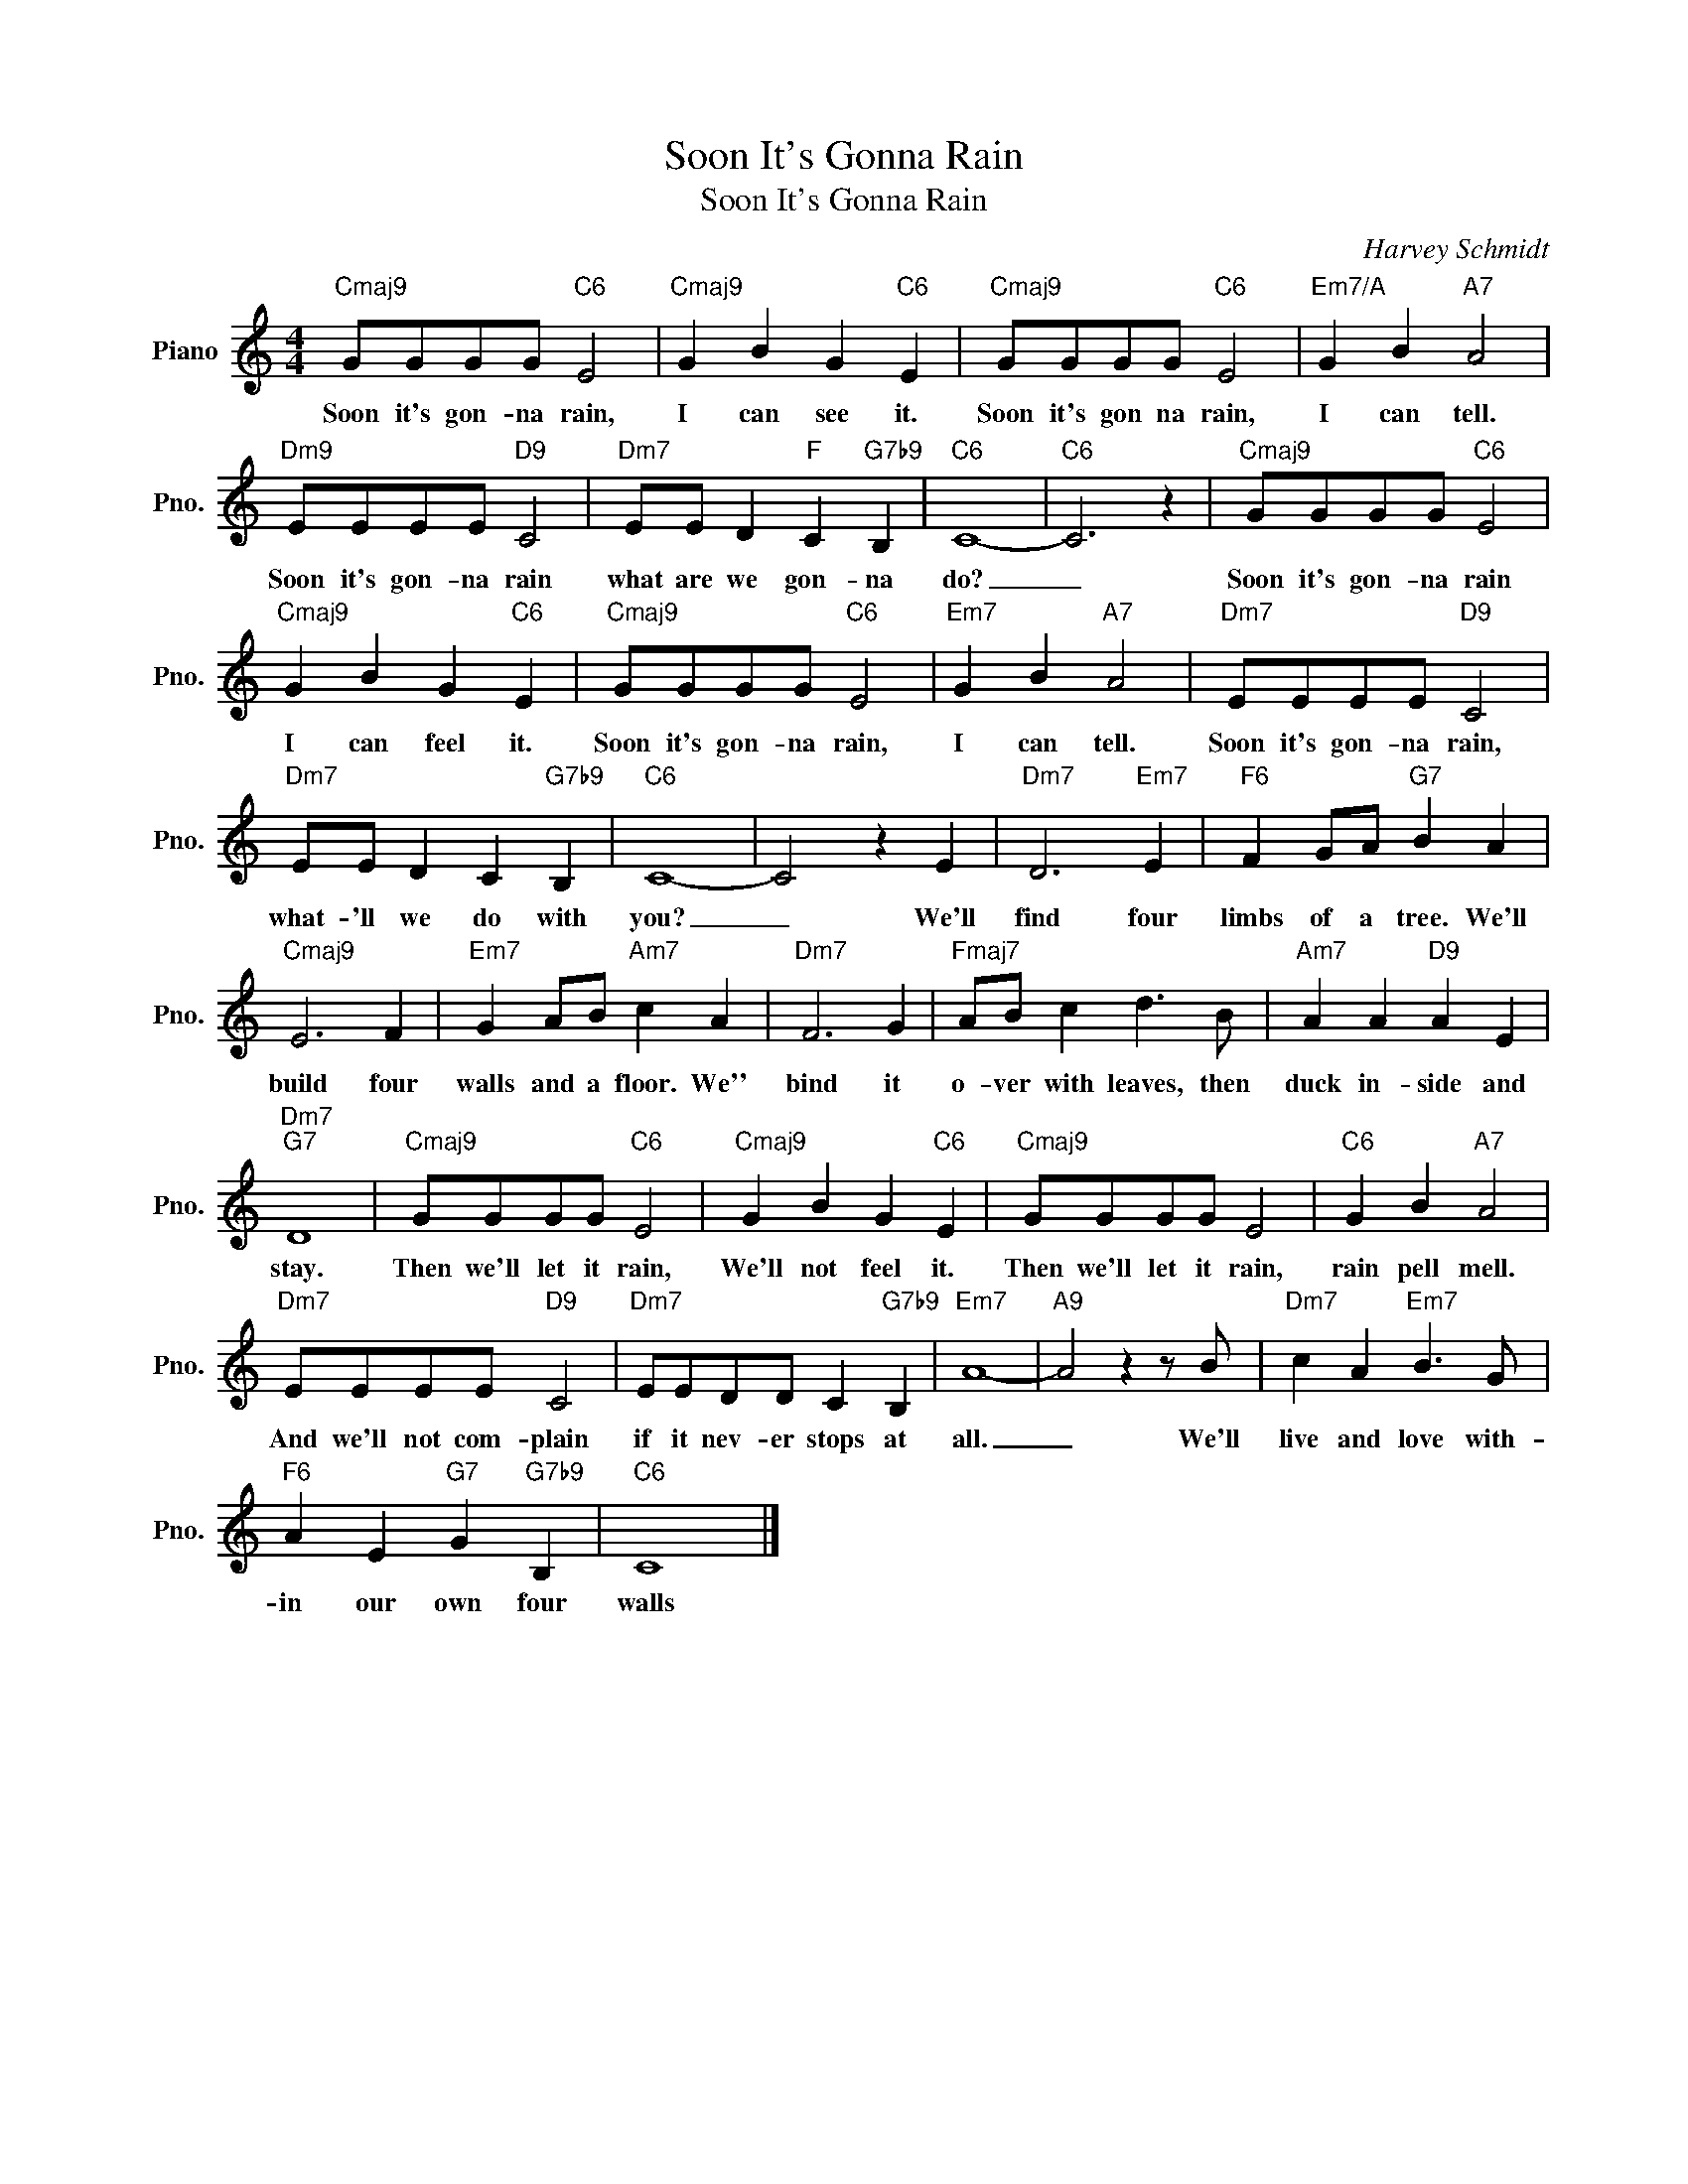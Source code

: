 X:1
T:Soon It's Gonna Rain
T:Soon It's Gonna Rain
C:Harvey Schmidt
Z:All Rights Reserved
L:1/8
M:4/4
K:C
V:1 treble nm="Piano" snm="Pno."
%%MIDI program 0
V:1
"Cmaj9" GGGG"C6" E4 |"Cmaj9" G2 B2 G2"C6" E2 |"Cmaj9" GGGG"C6" E4 |"Em7/A" G2 B2"A7" A4 | %4
w: Soon it's gon- na rain,|I can see it.|Soon it's gon na rain,|I can tell.|
"Dm9" EEEE"D9" C4 |"Dm7" EE D2"F" C2"G7b9" B,2 |"C6" C8- |"C6" C6 z2 |"Cmaj9" GGGG"C6" E4 | %9
w: Soon it's gon- na rain|what are we gon- na|do?|_|Soon it's gon- na rain|
"Cmaj9" G2 B2 G2"C6" E2 |"Cmaj9" GGGG"C6" E4 |"Em7" G2 B2"A7" A4 |"Dm7" EEEE"D9" C4 | %13
w: I can feel it.|Soon it's gon- na rain,|I can tell.|Soon it's gon- na rain,|
"Dm7" EE D2 C2"G7b9" B,2 |"C6" C8- | C4 z2 E2 |"Dm7" D6"Em7" E2 |"F6" F2 GA"G7" B2 A2 | %18
w: what- 'll we do with|you?|_ We'll|find four|limbs of a tree. We'll|
"Cmaj9" E6 F2 |"Em7" G2 AB"Am7" c2 A2 |"Dm7" F6 G2 |"Fmaj7" AB c2 d3 B |"Am7" A2 A2"D9" A2 E2 | %23
w: build~ four|walls and a floor. We''|bind it|o- ver with leaves, then|duck in- side and|
"Dm7""G7" D8 |"Cmaj9" GGGG"C6" E4 |"Cmaj9" G2 B2 G2"C6" E2 |"Cmaj9" GGGG E4 |"C6" G2 B2"A7" A4 | %28
w: stay.|Then we'll let it rain,|We'll not feel it.|Then we'll let it rain,|rain pell mell.|
"Dm7" EEEE"D9" C4 |"Dm7" EEDD C2"G7b9" B,2 |"Em7" A8- |"A9" A4 z2 z B |"Dm7" c2 A2"Em7" B3 G | %33
w: And we'll not com- plain|if it nev- er stops at|all.|_ We'll|live and love with-|
"F6" A2 E2"G7" G2"G7b9" B,2 |"C6" C8 |] %35
w: in our own four|walls|

